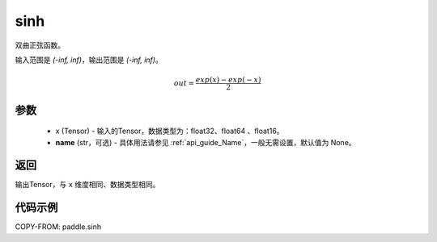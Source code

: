 .. _cn_api_fluid_layers_sinh:

sinh
-------------------------------

.. py:function:: paddle.sinh(x, name=None)




双曲正弦函数。

输入范围是 `(-inf, inf)`，输出范围是 `(-inf, inf)`。

.. math::

    out = \frac{exp(x)-exp(-x)}{2}

参数
::::::::::::

    - x (Tensor) - 输入的Tensor，数据类型为：float32、float64 、float16。
    - **name** (str，可选) - 具体用法请参见 :ref:`api_guide_Name`，一般无需设置，默认值为 None。

返回
::::::::::::
输出Tensor，与 ``x`` 维度相同、数据类型相同。

代码示例
::::::::::::

COPY-FROM: paddle.sinh
